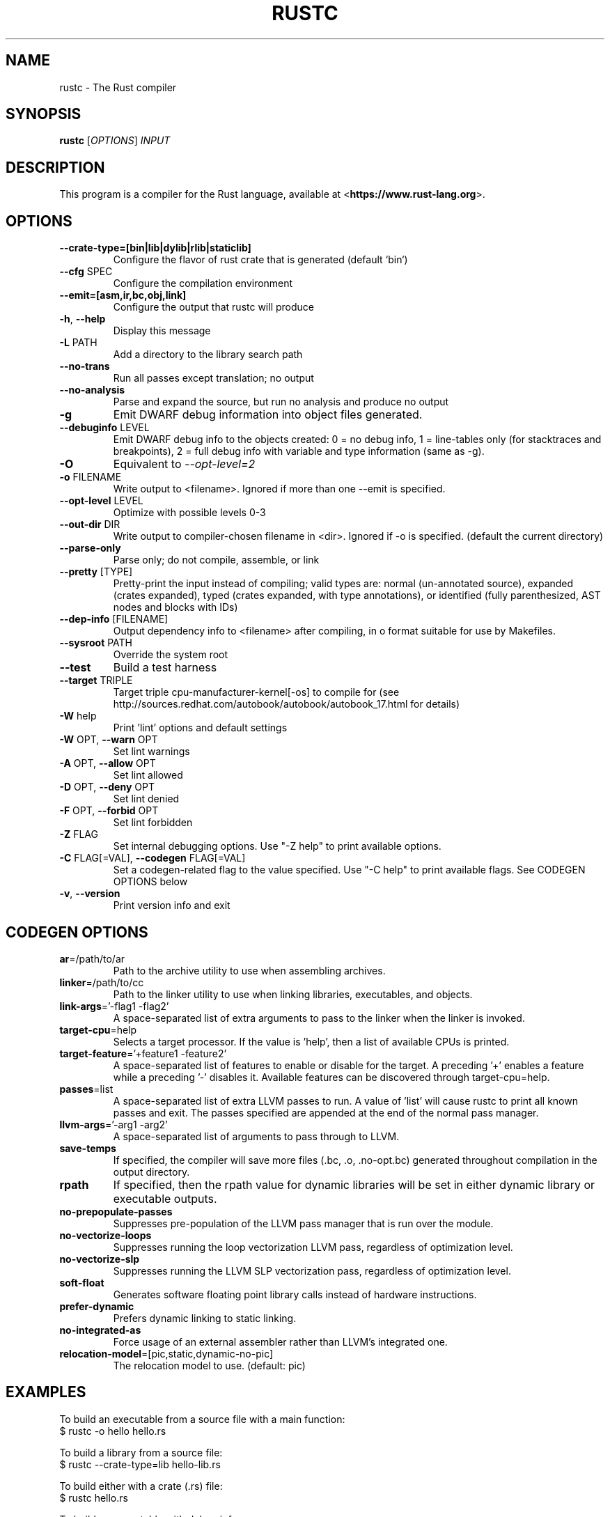 .TH RUSTC "1" "March 2014" "rustc 0.11-pre" "User Commands"
.SH NAME
rustc \- The Rust compiler
.SH SYNOPSIS
.B rustc
[\fIOPTIONS\fR] \fIINPUT\fR

.SH DESCRIPTION
This program is a compiler for the Rust language, available at
<\fBhttps://www.rust-lang.org\fR>.

.SH OPTIONS

.TP
\fB\-\-crate-type=[bin|lib|dylib|rlib|staticlib]\fR
Configure the flavor of rust crate that is generated (default `bin`)
.TP
\fB\-\-cfg\fR SPEC
Configure the compilation environment
.TP
\fB\-\-emit=[asm,ir,bc,obj,link]\fR
Configure the output that rustc will produce
.TP
\fB\-h\fR, \fB\-\-help\fR
Display this message
.TP
\fB\-L\fR PATH
Add a directory to the library search path
.TP
\fB\-\-no\-trans\fR
Run all passes except translation; no output
.TP
\fB\-\-no\-analysis\fR
Parse and expand the source, but run no analysis and produce no output
.TP
\fB\-g\fR
Emit DWARF debug information into object files generated.
.TP
\fB\-\-debuginfo\fR LEVEL
Emit DWARF debug info to the objects created: 0 = no debug info, 1 =
line-tables only (for stacktraces and breakpoints), 2 = full debug
info with variable and type information (same as -g).
.TP
\fB\-O\fR
Equivalent to \fI\-\-opt\-level=2\fR
.TP
\fB\-o\fR FILENAME
Write output to <filename>. Ignored if more than one --emit is specified.
.TP
\fB\-\-opt\-level\fR LEVEL
Optimize with possible levels 0-3
.TP
\fB\-\-out\-dir\fR DIR
Write output to compiler-chosen filename in <dir>. Ignored if -o is specified.
(default the current directory)
.TP
\fB\-\-parse\-only\fR
Parse only; do not compile, assemble, or link
.TP
\fB\-\-pretty\fR [TYPE]
Pretty-print the input instead of compiling; valid types are: normal
(un-annotated source), expanded (crates expanded), typed (crates
expanded, with type annotations), or identified (fully parenthesized,
AST nodes and blocks with IDs)
.TP
\fB\-\-dep-info\fR [FILENAME]
Output dependency info to <filename> after compiling, in o format suitable
for use by Makefiles.
.TP
\fB\-\-sysroot\fR PATH
Override the system root
.TP
\fB\-\-test\fR
Build a test harness
.TP
\fB\-\-target\fR TRIPLE
Target triple cpu-manufacturer-kernel[-os] to compile for (see
http://sources.redhat.com/autobook/autobook/autobook_17.html
for details)
.TP
\fB\-W\fR help
Print 'lint' options and default settings
.TP
\fB\-W\fR OPT, \fB\-\-warn\fR OPT
Set lint warnings
.TP
\fB\-A\fR OPT, \fB\-\-allow\fR OPT
Set lint allowed
.TP
\fB\-D\fR OPT, \fB\-\-deny\fR OPT
Set lint denied
.TP
\fB\-F\fR OPT, \fB\-\-forbid\fR OPT
Set lint forbidden
.TP
\fB\-Z\fR FLAG
Set internal debugging options. Use "-Z help" to print available options.
.TP
\fB\-C\fR FLAG[=VAL], \fB\-\-codegen\fR FLAG[=VAL]
Set a codegen-related flag to the value specified. Use "-C help" to print
available flags. See CODEGEN OPTIONS below
.TP
\fB\-v\fR, \fB\-\-version\fR
Print version info and exit

.SH CODEGEN OPTIONS

.TP
\fBar\fR=/path/to/ar
Path to the archive utility to use when assembling archives.
.TP
\fBlinker\fR=/path/to/cc
Path to the linker utility to use when linking libraries, executables, and
objects.
.TP
\fBlink-args\fR='-flag1 -flag2'
A space-separated list of extra arguments to pass to the linker when the linker
is invoked.
.TP
\fBtarget-cpu\fR=help
Selects a target processor. If the value is 'help', then a list of available
CPUs is printed.
.TP
\fBtarget-feature\fR='+feature1 -feature2'
A space-separated list of features to enable or disable for the target. A
preceding '+' enables a feature while a preceding '-' disables it. Available
features can be discovered through target-cpu=help.
.TP
\fBpasses\fR=list
A space-separated list of extra LLVM passes to run. A value of 'list' will
cause rustc to print all known passes and exit. The passes specified are
appended at the end of the normal pass manager.
.TP
\fBllvm-args\fR='-arg1 -arg2'
A space-separated list of arguments to pass through to LLVM.
.TP
\fBsave-temps\fR
If specified, the compiler will save more files (.bc, .o, .no-opt.bc) generated
throughout compilation in the output directory.
.TP
\fBrpath\fR
If specified, then the rpath value for dynamic libraries will be set in
either dynamic library or executable outputs.
.TP
\fBno-prepopulate-passes\fR
Suppresses pre-population of the LLVM pass manager that is run over the module.
.TP
\fBno-vectorize-loops\fR
Suppresses running the loop vectorization LLVM pass, regardless of optimization
level.
.TP
\fBno-vectorize-slp\fR
Suppresses running the LLVM SLP vectorization pass, regardless of optimization
level.
.TP
\fBsoft-float\fR
Generates software floating point library calls instead of hardware
instructions.
.TP
\fBprefer-dynamic\fR
Prefers dynamic linking to static linking.
.TP
\fBno-integrated-as\fR
Force usage of an external assembler rather than LLVM's integrated one.
.TP
\fBrelocation-model\fR=[pic,static,dynamic-no-pic]
The relocation model to use. (default: pic)

.SH "EXAMPLES"
To build an executable from a source file with a main function:
    $ rustc -o hello hello.rs

To build a library from a source file:
    $ rustc --crate-type=lib hello-lib.rs

To build either with a crate (.rs) file:
    $ rustc hello.rs

To build an executable with debug info:
    $ rustc -g -o hello hello.rs

.SH "SEE ALSO"

rustdoc

.SH "BUGS"
See <\fBhttps://github.com/rust-lang/rust/issues\fR> for issues.

.SH "AUTHOR"
See \fBAUTHORS.txt\fR in the Rust source distribution.

.SH "COPYRIGHT"
This work is dual-licensed under Apache 2.0 and MIT terms.  See \fBCOPYRIGHT\fR
file in the rust source distribution.
